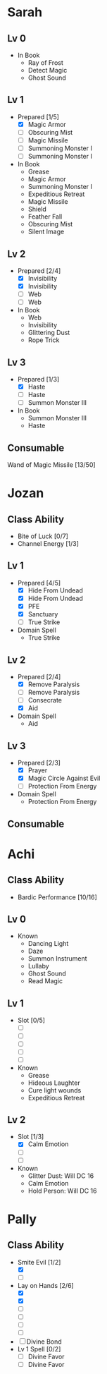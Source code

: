 * Sarah
** Lv 0
   - In Book
     - Ray of Frost
     - Detect Magic
     - Ghost Sound
** Lv 1
   - Prepared [1/5]
     - [X] Magic Armor
     - [ ] Obscuring Mist
     - [ ] Magic Missile
     - [ ] Summoning Monster I
     - [ ] Summoning Monster I
   - In Book
     - Grease
     - Magic Armor
     - Summoning Monster I
     - Expeditious Retreat
     - Magic Missile
     - Shield
     - Feather Fall
     - Obscuring Mist
     - Silent Image
** Lv 2
   - Prepared [2/4]
     - [X] Invisibility
     - [X] Invisibility
     - [ ] Web
     - [ ] Web
   - In Book
     - Web
     - Invisibility
     - Glittering Dust
     - Rope Trick
** Lv 3
   - Prepared [1/3]
     - [X] Haste
     - [ ] Haste
     - [ ] Summon Monster III
   - In Book
     - Summon Monster III
     - Haste
** Consumable
Wand of Magic Missile [13/50]
* Jozan
** Class Ability
   - Bite of Luck [0/7]
   - Channel Energy [1/3]
** Lv 1
   - Prepared [4/5]
     - [X] Hide From Undead
     - [X] Hide From Undead
     - [X] PFE
     - [X] Sanctuary
     - [ ] True Strike
   - Domain Spell
     - True Strike
** Lv 2
   - Prepared [2/4]
     - [X] Remove Paralysis
     - [ ] Remove Paralysis
     - [ ] Consecrate
     - [X] Aid
   - Domain Spell
     - Aid
** Lv 3
   - Prepared [2/3]
     - [X] Prayer
     - [X] Magic Circle Against Evil
     - [ ] Protection From Energy
   - Domain Spell
     - Protection From Energy

** Consumable 
* Achi
** Class Ability
   - Bardic Performance [10/16]
** Lv 0
   - Known
     - Dancing Light
     - Daze
     - Summon Instrument
     - Lullaby
     - Ghost Sound
     - Read Magic
       
** Lv 1
   - Slot [0/5]
     - [ ]
     - [ ]
     - [ ]
     - [ ]
     - [ ]
   - Known
     - Grease
     - Hideous Laughter
     - Cure light wounds
     - Expeditious Retreat
** Lv 2
   - Slot [1/3]
     * [X] Calm Emotion
     * [ ]
     * [ ]
   - Known
     * Glitter Dust: Will DC 16
     * Calm Emotion
     * Hold Person: Will DC 16
* Pally
** Class Ability
   - Smite Evil [1/2]
     * [X]
     * [ ]
   - Lay on Hands [2/6]
     * [X]
     * [X]
     * [ ]
     * [ ]
     * [ ]
     * [ ]
   - [ ] Divine Bond
   - Lv 1 Spell [0/2]
     - [ ] Divine Favor
     - [ ] Divine Favor

